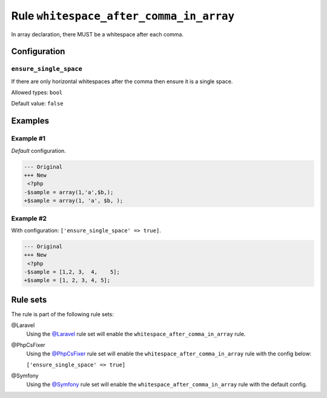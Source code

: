 ========================================
Rule ``whitespace_after_comma_in_array``
========================================

In array declaration, there MUST be a whitespace after each comma.

Configuration
-------------

``ensure_single_space``
~~~~~~~~~~~~~~~~~~~~~~~

If there are only horizontal whitespaces after the comma then ensure it is a
single space.

Allowed types: ``bool``

Default value: ``false``

Examples
--------

Example #1
~~~~~~~~~~

*Default* configuration.

.. code-block:: diff

   --- Original
   +++ New
    <?php
   -$sample = array(1,'a',$b,);
   +$sample = array(1, 'a', $b, );

Example #2
~~~~~~~~~~

With configuration: ``['ensure_single_space' => true]``.

.. code-block:: diff

   --- Original
   +++ New
    <?php
   -$sample = [1,2, 3,  4,    5];
   +$sample = [1, 2, 3, 4, 5];

Rule sets
---------

The rule is part of the following rule sets:

@Laravel
  Using the `@Laravel <./../../ruleSets/Laravel.rst>`_ rule set will enable the ``whitespace_after_comma_in_array`` rule.

@PhpCsFixer
  Using the `@PhpCsFixer <./../../ruleSets/PhpCsFixer.rst>`_ rule set will enable the ``whitespace_after_comma_in_array`` rule with the config below:

  ``['ensure_single_space' => true]``

@Symfony
  Using the `@Symfony <./../../ruleSets/Symfony.rst>`_ rule set will enable the ``whitespace_after_comma_in_array`` rule with the default config.

